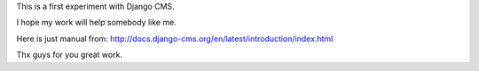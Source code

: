 This is a first experiment with Django CMS.

I hope my work will help somebody like me.

Here is just manual from:
http://docs.django-cms.org/en/latest/introduction/index.html

Thx guys for you great work.